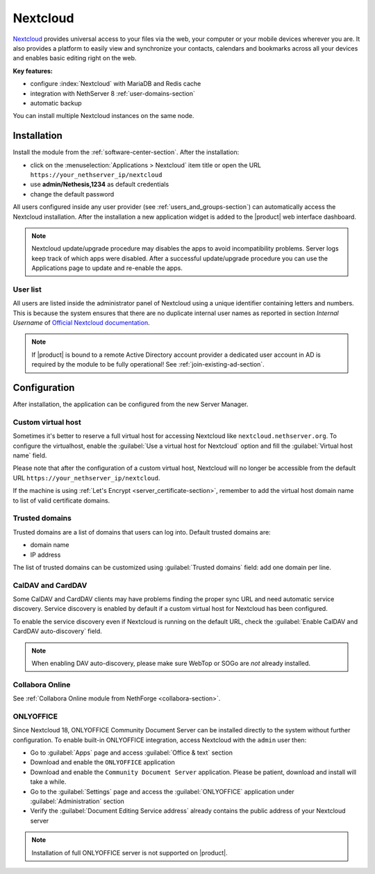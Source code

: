 .. _nextcloud-section: 

=========
Nextcloud
=========

`Nextcloud <http://nextcloud.com/>`_ provides universal access to your files via the web,
your computer or your mobile devices wherever you are. It also provides a platform to easily
view and synchronize your contacts, calendars and bookmarks across all your devices and enables
basic editing right on the web.

**Key features:**

* configure :index:`Nextcloud` with MariaDB and Redis cache
* integration with NethServer 8 :ref:`user-domains-section`
* automatic backup

You can install multiple Nextcloud instances on the same node.

Installation
============

Install the module from the :ref:`software-center-section`.
After the installation:

* click on the :menuselection:`Applications > Nextcloud` item title or open the URL ``https://your_nethserver_ip/nextcloud``
* use **admin/Nethesis,1234** as default credentials
* change the default password

All users configured inside any user provider (see :ref:`users_and_groups-section`) can automatically access the Nextcloud installation.
After the installation a new application widget is added to the |product| web interface dashboard.

.. note::   Nextcloud update/upgrade procedure may disables the apps to avoid incompatibility problems.
            Server logs keep track of which apps were disabled. After a successful update/upgrade procedure
            you can use the Applications page to update and re-enable the apps.

User list
---------

All users are listed inside the administrator panel of Nextcloud using a unique identifier containing letters and numbers.
This is because the system ensures that there are no duplicate internal user names as reported 
in section `Internal Username` of `Official Nextcloud documentation <https://docs.nextcloud.com>`_.

.. note::       If |product| is bound to a remote Active Directory account provider
                a dedicated user account in AD is required by the module to be fully
                operational! See :ref:`join-existing-ad-section`.

Configuration
=============

After installation, the application can be configured from the new Server Manager.

Custom virtual host
-------------------

Sometimes it's better to reserve a full virtual host for accessing Nextcloud like ``nextcloud.nethserver.org``.
To configure the virtualhost, enable the :guilabel:`Use a virtual host for Nextcloud` option and fill the :guilabel:`Virtual host name` field.

Please note that after the configuration of a custom virtual host, Nextcloud will no longer be accessible from the default URL ``https://your_nethserver_ip/nextcloud``.

If the machine is using :ref:`Let's Encrypt <server_certificate-section>`, remember to add the virtual host domain name to list of valid certificate domains.

Trusted domains
---------------

Trusted domains are a list of domains that users can log into. Default trusted domains are:

* domain name
* IP address

The list of trusted domains can be customized using :guilabel:`Trusted domains` field: add one domain per line.

CalDAV and CardDAV
------------------

Some CalDAV and CardDAV clients may have problems finding the proper sync URL and need automatic service discovery.
Service discovery is enabled by default if a custom virtual host for Nextcloud has been configured.

To enable the service discovery even if Nextcloud is running on the default URL,
check the :guilabel:`Enable CalDAV and CardDAV auto-discovery` field.

.. note:: When enabling DAV auto-discovery, please make sure WebTop or SOGo are *not* already installed.


Collabora Online
----------------

See :ref:`Collabora Online module from NethForge <collabora-section>`.


ONLYOFFICE
----------

Since Nextcloud 18, ONLYOFFICE Community Document Server can be installed directly to the system without further configuration.
To enable built-in ONLYOFFICE integration, access Nextcloud with the ``admin`` user then:

- Go to :guilabel:`Apps` page and access :guilabel:`Office & text` section
- Download and enable the ``ONLYOFFICE`` application
- Download and enable the ``Community Document Server`` application.  Please be patient, download and install will take a while.
- Go to the :guilabel:`Settings` page and access the :guilabel:`ONLYOFFICE` application under :guilabel:`Administration` section
- Verify the :guilabel:`Document Editing Service address` already contains the public address of your Nextcloud server

.. note:: Installation of full ONLYOFFICE server is not supported on |product|.

